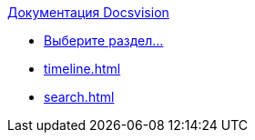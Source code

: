 .xref:index.adoc[Документация Docsvision]
* xref:index.adoc[Выберите раздел...]
* xref:timeline.adoc[]
* xref:search.adoc[]
